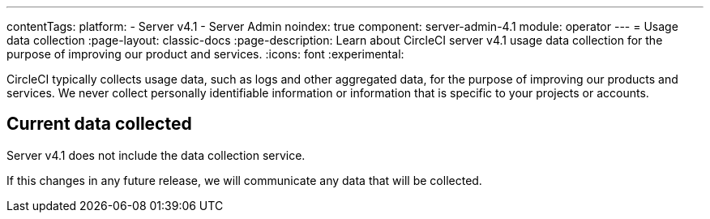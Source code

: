 ---
contentTags:
  platform:
    - Server v4.1
    - Server Admin
noindex: true
component: server-admin-4.1
module: operator
---
= Usage data collection
:page-layout: classic-docs
:page-description: Learn about CircleCI server v4.1 usage data collection for the purpose of improving our product and services.
:icons: font
:experimental:

CircleCI typically collects usage data, such as logs and other aggregated data, for the purpose of improving our products and services. We never collect personally identifiable information or information that is specific to your projects or accounts.

[#current-data-collected]
## Current data collected
Server v4.1 does not include the data collection service.

If this changes in any future release, we will communicate any data that will be collected.
